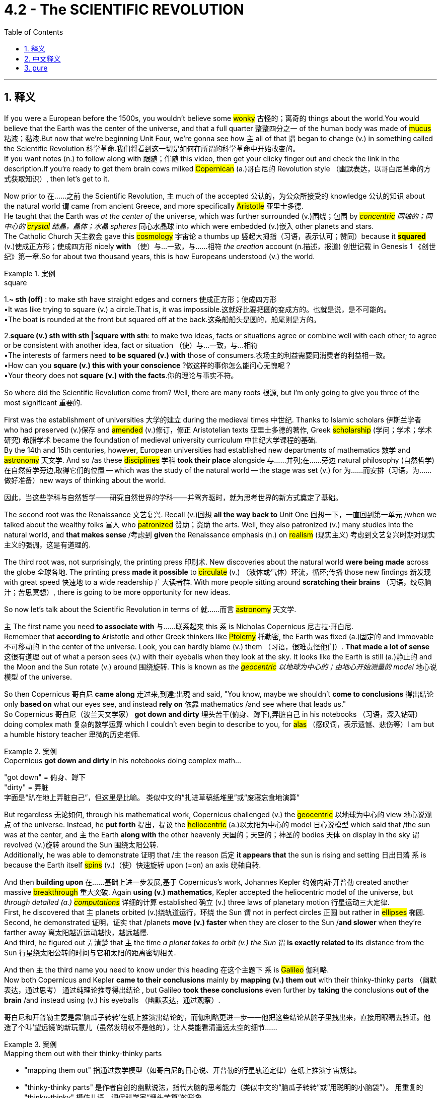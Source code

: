 
= 4.2 - The SCIENTIFIC REVOLUTION
:toc: left
:toclevels: 3
:sectnums:
:stylesheet: ../../myAdocCss.css

'''

[#_释义]
== 释义

If you were a European before the 1500s, you wouldn't believe some #wonky# 古怪的；离奇的 things about the world.You would believe that the Earth was the center of the universe, and that a full quarter 整整四分之一 of the human body was made of #mucus# 粘液；黏液.But now that we're beginning Unit Four, we're gonna see how `主` all of that `谓` began to change (v.) in something called the Scientific Revolution 科学革命.我们将看到这一切是如何在所谓的科学革命中开始改变的。  +
If you want notes (n.) to follow along with 跟随；伴随 this video, then get your clicky finger out and check the link in the description.If you're ready to get them brain cows milked #Copernican# (a.)哥白尼的 Revolution style （幽默表达，以哥白尼革命的方式获取知识）, then let's get to it. +

Now prior to 在……之前 the Scientific Revolution, `主` much of the accepted 公认的，为公众所接受的 knowledge 公认的知识 about the natural world `谓` came from ancient Greece, and more specifically #Aristotle# 亚里士多德.  +
He taught that the Earth was _at the center of_ the universe, which was further surrounded (v.)围绕；包围 by _##concentric## 同轴的；同中心的 #crystal# 结晶，晶体；水晶 spheres_ 同心水晶球 into which were embedded (v.)嵌入 other planets and stars.  +
The Catholic Church 天主教会 gave this #cosmology# 宇宙论 a thumbs up 竖起大拇指（习语，表示认可；赞同）because it *#squared#* (v.)使成正方形；使成四方形 nicely *with* （使）与…一致，与……相符 _the creation_ account (n.描述，报道) 创世记载 in Genesis 1 《创世纪》第一章.So for about two thousand years, this is how Europeans understood (v.) the world. +

[.my1]
.案例
====
.square
1.*~ sth (off)* : to make sth have straight edges and corners 使成正方形；使成四方形 +
•It was like trying to square (v.) a circle.That is, it was impossible.这就好比要把圆的变成方的。也就是说，是不可能的。 +
•The boat is rounded at the front but squared off at the back.这条船船头是圆的，船尾则是方的。 +

2.*square (v.) sth with sth |ˈsquare with sth*:
to make two ideas, facts or situations agree or combine well with each other; to agree or be consistent with another idea, fact or situation （使）与…一致，与…相符 +
•The interests of farmers need *to be squared (v.) with* those of consumers.农场主的利益需要同消费者的利益相一致。 +
•How can you *square (v.) this with your conscience* ?做这样的事你怎么能问心无愧呢？ +
•Your theory does not *square (v.) with the facts*.你的理论与事实不符。

====

So where did the Scientific Revolution come from? Well, there are many roots 根源, but I'm only going to give you three of the most significant 重要的.

First was the establishment of universities 大学的建立 during the medieval times 中世纪. Thanks to Islamic scholars 伊斯兰学者 who had preserved (v.)保存 and #amended# (v.)修订，修正 Aristotelian texts 亚里士多德的著作, Greek #scholarship# (学问；学术；学术研究) 希腊学术 became the foundation of medieval university curriculum 中世纪大学课程的基础.  +
By the 14th and 15th centuries, however, European universities had established new departments of mathematics 数学 and #astronomy# 天文学. And so /as these #disciplines# 学科 *took their place* alongside 与……并列;在……旁边 natural philosophy (自然哲学) 在自然哲学旁边,取得它们的位置 -- which was the study of the natural world -- the stage was set (v.) for 为……而安排（习语，为……做好准备）new ways of thinking about the world. +

[.my2]
因此，当这些学科与自然哲学——研究自然世界的学科——并驾齐驱时，就为思考世界的新方式奠定了基础。

The second root was the Renaissance 文艺复兴. Recall (v.)回想 *all the way back to* Unit One 回想一下，一直回到第一单元 /when we talked about the wealthy folks 富人 who #patronized# 赞助；资助 the arts. Well, they also patronized (v.) many studies into the natural world, and *that makes sense* /考虑到 *given* the Renaissance emphasis (n.) on #realism# (现实主义) 考虑到文艺复兴时期对现实主义的强调，这是有道理的.

The third root was, not surprisingly, the printing press 印刷术. New discoveries about the natural world *were being made* across the globe 全球各地. The printing press *made it possible* to #circulate# (v.) （液体或气体）环流，循环;传播 those new findings 新发现 with great speed 快速地 to a wide readership 广大读者群. With more people sitting around *scratching their brains* （习语，绞尽脑汁；苦思冥想）, there is going to be more opportunity for new ideas. +

So now let's talk about the Scientific Revolution in terms of 就……而言 #astronomy# 天文学.

`主` The first name you need *to associate with* 与……联系起来 this `系` is Nicholas Copernicus 尼古拉·哥白尼.  +
Remember that *according to* Aristotle and other Greek thinkers like #Ptolemy# 托勒密, the Earth was fixed (a.)固定的 and immovable 不可移动的 in the center of the universe. Look, you can hardly blame (v.) them （习语，很难责怪他们）. *That made a lot of sense* 这很有道理 out of what a person sees (v.) with their eyeballs when they look at the sky. It looks like the Earth is still (a.)静止的 and the Moon and the Sun rotate (v.) around 围绕旋转. This is known as _the #geocentric# 以地球为中心的；由地心开始测量的  model_ 地心说模型 of the universe. +

So then Copernicus 哥白尼 *came along* 走过来,到達;出現 and said, "You know, maybe we shouldn't *come to conclusions* 得出结论 only *based on* what our eyes see, and instead *rely on* 依靠 mathematics /and see where that leads us."  +
So Copernicus 哥白尼（波兰天文学家） *got down and dirty* 埋头苦干(俯身、蹲下),弄脏自己 in his notebooks （习语，深入钻研）doing complex math 复杂的数学运算 which I couldn't even begin to describe to you, for #alas# （感叹词，表示遗憾、悲伤等）I am but a humble history teacher 卑微的历史老师.  +

[.my1]
.案例
====
.Copernicus *got down and dirty* in his notebooks doing complex math...
"got down" = 俯身、蹲下 +
"dirty" = 弄脏 +
字面是“趴在地上弄脏自己”，但这里是比喻。 类似中文的​​“扎进草稿纸堆里”​​或​​“废寝忘食地演算”​​
====

But regardless 无论如何, through his mathematical work, Copernicus challenged (v.) the #geocentric# 以地球为中心的 view 地心说观点 of the universe. Instead, he *put forth* 提出，提议 the #heliocentric# (a.)以太阳为中心的 model 日心说模型 which said that /the sun was at the center, and `主` the Earth *along with* the other heavenly 天国的；天空的；神圣的 bodies 天体 on display in the sky `谓` revolved (v.)旋转 around the Sun 围绕太阳公转.  +
Additionally, he was able to demonstrate 证明 that /`主` the reason 后定 *it appears that* the sun is rising and setting 日出日落 `系` is because the Earth itself #spins# (v.)（使）快速旋转 upon (=on) an axis 绕轴自转. +

And then *building upon* 在……基础上进一步发展,基于 Copernicus's work, Johannes Kepler 约翰内斯·开普勒 created another massive #breakthrough# 重大突破. Again *using (v.) mathematics*, Kepler accepted the heliocentric model of the universe, but _through detailed (a.) ##computations##_ 详细的计算 established 确立 (v.) three laws of planetary motion 行星运动三大定律.  +
First, he discovered that `主` planets orbited (v.)绕轨道运行，环绕 the Sun `谓` not in perfect circles 正圆 but rather in #ellipses# 椭圆.  +
Second, he demonstrated 证明，证实 that /planets *move (v.) faster* when they are closer to the Sun /*and slower* when they're farther away 离太阳越近运动越快，越远越慢.  +
And third, he figured out 弄清楚 that `主` the time _a planet takes to orbit (v.) the Sun_ `谓` *is exactly related to* its distance from the Sun 行星绕太阳公转的时间与它和太阳的距离密切相关. +

And then `主` the third name you need to know under this heading 在这个主题下 `系` is #Galileo# 伽利略.  +
Now both Copernicus and Kepler *came to their conclusions* mainly by *mapping (v.) them out* with their thinky-thinky parts （幽默表达，通过思考） 通过纯理论推导得出结论 , but Galileo *took these conclusions* even further by *taking* the conclusions *out of the brain* /and instead using (v.) his eyeballs （幽默表达，通过观察）.  +


[.my2]
哥白尼和开普勒主要是靠‘脑瓜子转转’在纸上推演出结论的，而伽利略更进一步——他把这些结论从脑子里拽出来，直接用眼睛去验证。他造了个叫‘望远镜’的新玩意儿（虽然发明权不是他的），让人类能看清遥远太空的细节……

[.my1]
.案例
====
.Mapping them out with their thinky-thinky parts
- "mapping them out"​​ 指通过数学模型（如哥白尼的日心说、开普勒的行星轨道定律）​​在纸上推演宇宙规律​​。
- ​​"thinky-thinky parts"​​ 是作者自创的​​幽默说法​​，指代大脑的思考能力（类似中文的“脑瓜子转转”或“用聪明的小脑袋”）。
用重复的 "thinky-thinky" 模仿儿语，调侃科学家“埋头苦算”的形象。

哥白尼和开普勒的突破性理论（如日心说、椭圆轨道）主要基于数学计算，而非直接观测。作者用这种口语化表达强调：
​​“他们是用脑子‘算’出真理的，而不是用眼睛‘看’出来的。”​

.Taking the conclusions out of the brain
​直译：​​ “把结论从大脑里拿出来” +
​​实际含义：​​ ​​“将理论付诸实践验证”​​ 或 ​​“用实验(望远镜)证明猜想”​​（对比前文的纯理论推导）。
====

He built a new #contraption# 装置 called a telescope 望远镜 -- and you know he didn't invent (v.) it, but he did build his own -- and this allowed the human eye to see (v.) far greater distances into space 观测到更远的太空.  +
And with the telescope, Galileo was able to observe (v.)注意到，观察到 in detail 详细观察 the moons of different planets 不同行星的卫星 and was able to prove that those other planets weren't #celestial# 天空的，天上的 bodies of light 发光的天体 as *had previously been believed*, but rather they *were made out of* 由……制成 the same stuff as Earth 与地球由相同物质构成.  +
And this experimental method 实验方法 was crucial 至关重要的 in overturning (v.)推翻 the accepted truths 公认的真理 about the universe. +

[.my1]
.案例
====
.celestial
-> celest←拉丁语caelum（天） 同源词：#Selina（赛琳娜（女子名）←天国似的，美好的）#；celeste（天蓝色的） 词组习语：celestial body（天体）；celestial being（神灵）；celestial movement（天体运动）
====

Now it's important to emphasize 强调 again that /as each of these men did their work, they were overturning previous assumptions 推翻以前的假设 about how the cosmos 宇宙 worked.  +
And because the old Aristotelian view 亚里士多德的观点 *lined up with* 与……一致 the Bible -- and you know, by the way, "Aristotelian" 亚里士多德的 is just the adjective form 形容词形式 of Aristotle -- the Catholic Church was *not happy about* these developments 发展.  +

So _in addition to_ 除了 challenging (v.) established philosophical authority 挑战已有的哲学权威, these scientists were challenging (v.) #scriptural# 圣经的；手稿的；依据圣经的 authority 圣经权威.  +

Since much of this was going on /during the Catholic Reformation 天主教改革, when the church *was doing its best* 尽力而为 to clean up its #profile# (外形；轮廓) 改善形象 in the eyes of Europeans, such challenges were #untenable# 难以捍卫的；站不住脚的；不堪一击的.  +
And so `主` Copernicus, Kepler, and Galileo `谓` *ended up* on the church's index of prohibited 被禁止的 books 禁书目录, and even Galileo was tried (v.) for #heresy# (异端；异端邪说；异教) 因异端邪说受审. +

[.my1]
.案例
====
.tenable
-> -#ten-握,持有# + -able形容词词尾,被动意义
====


However, by about 1640, the heliocentric model of the universe was pretty widely accepted (v.) by the scientific community 科学界, as well as 和，以及，还有 the contributions of Kepler and Galileo 开普勒和伽利略的贡献.  +
But `主` what remained unexplained 未被解释的 `系` is _by what force_ all these heavenly bodies of the universe held together (维系在一起) 是什么力量,使宇宙中的天体凝聚在一起的?.  +

For that, let me introduce you to my boy Isaac Newton 艾萨克·牛顿. Near the end of the 17th century, Newton was able *to combine* (v.)结合 the physics of Galileo 伽利略的物理学 *with* the mathematical computations 数学计算 of Kepler and Copernicus /to produce (v.) the law of universal #gravitation (万有引力，重力)# 万有引力定律.  +
It was a force (n.) called gravity 重力 *that* kept all the planets *revolving* 旋转 in relation to 关于；与……相关 one another 使所有行星相互环绕旋转.  +
And gravity was *directly #proportional#* (a.)成比例的；相称的;成正比, he said, *to* _the size and weight_ of the planetary objects _in question_ (讨论中的) . 他说，重力与所讨论的行星物体的大小和重量成正比。 +

It was Newton's theory of gravity 牛顿的引力理论 that defined (v.)定义 the field of #astronomy# 天文学,天文学领域 until Albert Einstein *came along* 出现. But you know, we'll talk about that /in another video. +

So this Scientific Revolution didn't just apply to 适用于 the realm of 领域 space and stars and planets. It was also applied to the study of the human body 人体研究. _The same thing_ was happening here 后定 _that happened with astronomy_ (天文学) 这里发生的事情, 和天文学那边发生的事情是一样的.  +

Old Greek understandings (n.)理解，领悟 of the body 古希腊对人体的认识 were being overturned (v.) 推翻 in favor of 支持；赞同 _newer, more accurate understanding_ (n.)新的、更准确的认识.  +
Basically, it was the ancient Greek Galen 盖伦 whose theories about the human body `谓` dominated (v.) this field 主导这个领域.  +
Galen *argued 争论；争辩 for* 赞成；支持 what he called _the #humoral# 体液的；由体液引起的 theory_ of the body 体液学说, which said that /the body *was composed of* 由……组成 four kinds of substances or humors 体液. Those four substances were blood 血液, yellow #bile# (胆汁；愤怒) 黄胆汁, black bile 黑胆汁, and #phlegm# 痰,黏液. Now I don't know enough about Galen /to tell you why he thought that a quarter of the human body was composed of #mucus# 粘液；黏液, but you know, he did. +

[.my1]
.案例
====
.bile
-> 在希波克拉底的“体液学说”中，人体由血液、粘液、黄胆汁、黑胆汁这四种体液构成，其中黄、黑胆汁都能使人易怒，所以表示“胆汁”的单词bile在口语中还可以表示“愤怒”。  +
助记窍门：#bile→谐音bear（熊）→活熊取胆汁#，熊很愤怒→胆汁、愤怒 衍生词：bilious（胆汁的，坏脾气的） +
来自拉丁词bilis，同bladder, 胆囊。

image:/img/bile.avif[,80%]
====

Regardless 无论如何, according to Galen, when these four #humors 体液# were in balance 平衡, the body was healthy, but when they *got out of* balance 失衡, that was the cause for sickness and disease 疾病的原因.  +

But then along came some folks 人们 in this period /to overturn (v.) Galen's ideas through experimentation and observation 实验和观察.  +
First was the Swiss physician Paracelsus 帕拉塞尔苏斯, who #rejected# (v.)摒弃;驳回；不同意 _the humoral theory_ of disease 疾病的体液学说 and claimed that it was chemical imbalances 化学失衡 that caused disease.  +
And if that was true, then chemical #remedies# (解决方法，纠正方法) 化学药物 could solve those imbalances 解决这些失衡问题.  +

Like if someone was sick under Galen's care, then `主` the #go-to# (a.)（指对象）寻求协助的，征询意见的 method 常用方法 of curing (v.) them `系` was bloodletting 放血.
"You're sick, which means your humors are out of balance, so let's get rid of 摆脱,除去 some of your blood." Paracelsus said, "No, how about we let the patients keep their blood /and give them chemical medicines /to address (v.) their problems." +

[.my1]
.案例
====
.go-to
(a.)used to refer to the person or place that sb goes to for help, advice or information （指对象）寻求协助的，征询意见的 +
•He's the president's _go-to (a.) guy_ on Asian politics. 他是总统的亚洲政治智囊。
====

And then came Andreas Vesalius 安德烈亚斯·维萨里, who contributed to the study of #anatomy# 解剖学研究 by #dissecting# 解剖 dead bodies by the hundreds 成百上千的尸体.  +
He published his findings 研究成果 in a book /and completely #debunked# 揭穿；驳斥，拆穿（谎言、神话、误解等） Galen's understanding of the body /and #revolutionized# 彻底改革 the understanding of the human body.  +

And finally, you need to know William Harvey 威廉·哈维. He further overturned (v.) Galen's ideas, this time about circulation 血液循环.  +
Galen taught (v.)教授 that there were two different systems of blood 后定 contained in the body 体内有两套不同的血液系统, and they did not #interact (v.)相互交流，互动# with one another 互不流通.  +
But Harvey, through experimentation 实验, discovered that the circulatory system 循环系统 was one #integrated (a.)各部分密切协调的，综合的# whole 一个完整的整体. Blood *is pumped* out of the heart 心脏泵血 through 穿过，从一端到另一端 the body /and *returns to the heart* to do the whole thing over again 流回心脏循环往复. +

[.my1]
.案例
====
.dissect
-> #dis-, 分开。-sect, 剪，切#，词源同section, segment.即解开，引申词义解剖。

.debunk
-> de-, 不，非，使相反。bunk, 瞎话；胡话。
====

And finally, the Scientific Revolution included a revolution in the way people reasoned 推理方式.  +

First, let me introduce you to Francis Bacon 弗朗西斯·培根. His major contribution to the thinky-thinky world 思想领域 was an emphasis on #*empiricism* 经验主义#, `主` *which* when being defined 定义为 `系` is _the pursuit of knowledge_ through #*inductive (v.)归纳的，归纳法的 reasoning* (推理，推论)# 归纳推理 -- `主` *which* when being defined `谓` means (v.) understanding the world first by observing (v.) the smallest parts of it 观察最小的部分 /and then #generalizing (v.) 归纳# those findings to the largest part 最大的部分.

[.my1]
.案例
====
.empirical
-> ##em-, 进入，使。-pir, 尝试，冒险，词源同 pirate 海盗, expert.##字面意思即尝试过的，有经验的。

._empiricism, `主` which_ when being defined `系` is the pursuit of knowledge through _inductive reasoning  —  `主` which_ when being defined `谓` means...

这里的两个 ​​"which when being defined"​​ 确实看起来有些重复，但并非错误，而是作者刻意使用的一种 ​​嵌套式解释结构​​，目的是逐步拆解复杂概念。这种写法在学术或教学语境中偶尔会出现，用于分层阐明术语。 +

第一层结构：解释「empiricism（经验主义）」​​ +
原句：
"His major contribution... was an emphasis on  _empiricism_ 经验主义；经验论, ​​*which* when being defined​​ *is* the pursuit of knowledge through inductive reasoning..." +
作用：
先用 ​​"which when being defined"​​ *引入对「empiricism」的定义*，即「通过归纳推理（inductive reasoning）追求知识」。 +

​第二层结构：*进一步解释「inductive reasoning（归纳推理）」*​​ +
原句：
"_inductive reasoning_ 归纳推理 — ​​*which* when being defined​​ *means* (v.) understanding the world first by observing the smallest parts..." +
作用：
由于「归纳推理」本身也是一个专业术语，作者再次用 ​​"which when being defined"​​ 嵌套解释其含义，即「从观察局部到推导整体的过程」。 +

image:/img/svg 002.svg[,100%]

.Francis Bacon
image:/img/Francis Bacon.webp[,30%]

培根,是一位英国哲学家和政治家, 被称为"经验主义"之父。 *他主张仅基于"归纳推理"和对自然事件的仔细观察, 就可以获得科学知识。*
====

Then there was René Descartes 勒内·笛卡尔, who developed a system of #deductive (a.)演绎的，推论的# reasoning 演绎推理体系. This *came about* 产生 because of the revolution in #astronomy (天文学)# 天文学革命. +
`主` The #geocentric 以地球为中心的# conception 观念 of the universe `谓` seemed good /because it aligned with 与……一致 what a person could see, but then mathematics *came along*  出现,取得进展 and undermined (v.) 削弱 the senses 感官认知.  +
So Descartes #figured (v.)认为，认定（某事将发生或属实）# it was necessary to doubt (v.) everything that could reasonably be doubted (合理怀疑一切) 怀疑一切"可以合理怀疑的东西"是必要的, and once you *ran into* 撞到,偶遇  something that was undoubtable 无可置疑的, then you could *build* (v.) your #reasoning 推理，推论#  *upon* that first principle 第一原理. And then from those big ideas 大的概念, you could **work your way 逐步向下移动或完成一系列任务，直到达到最终目标或位置 down to **the smaller ideas 小的概念.

*Either way* 不管怎样；无论哪种方式, both of these men were the first major players 重要人物 in challenging (v.) the dominance of ancient Greek philosophy 挑战古希腊哲学的主导地位. +


[.my1]
.案例
====
.René Descartes
image:/img/René Descartes.jpg[,30%]

勒内·笛卡尔, 是法国哲学家、 科学家和数学家 ，被认为是"现代哲学和科学"兴起的开创性人物。数学是他研究方法中至关重要的部分.

勒内·笛卡尔常被尊称为“现代哲学之父”。一方面是因为**他与当时盛行的传统经院哲学-亚里士多德哲学的决裂，**另一方面是**他对新兴机械论科学的发扬和发展。**他与经院哲学的根本区别体现在两个方面。首先，**笛卡尔认为经院哲学的方法容易引起"怀疑"，因为他们依赖"感觉"作为所有知识的来源。**其次，他希望用更现代的机械论模型, 取代他们最终的科学解释因果模型。

笛卡尔试图通过他的怀疑方法来解决前一个问题。**他的基本策略是，任何信念，只要有哪怕是最轻微的怀疑，就认定为错误。这种“夸张怀疑”为笛卡尔认为的不带偏见的真理探索扫清了道路。**清除他先前持有的信念，**使他处于认识论的零点。从这里开始，笛卡尔开始寻找一些毫无疑问的东西。他最终发现“I exist 我存在”是不可怀疑的，因此是绝对确定的。正是从这一点出发，笛卡尔继续论证上帝的存在.** 即, 清晰明了的事物的确定性，提供了笛卡尔试图寻找的认识论基础。
====

However, despite these massive innovations 重大创新 in how humans understood (v.) their world and the world beyond them, older beliefs 旧观念 continued to persist (v.) 持续存在.  +
Some of these #pathfinders 开拓者，先驱者# of the new science still *held (v.) on to* 坚持,抓住 beliefs (n.) in #alchemy 炼金术;（改变事物的）神秘力量，魔力#, which was the attempt *to turn* (v.) base metals 贱金属 *into* gold and silver 金银, and #astrology 占星术#, which taught (v.) that `主` the position of planets and stars `谓` affected (v.) the outcome 结果，效果 of human life 行星和恒星的位置影响人类生活的结果.  +
For example, while Johannes Kepler was busy *blowing (v.) our minds* （习语，让我们大为惊讶）with the scientific laws of #planetary  (a.)行星的；（与）地球（有关）的# motion 行星运动科学定律, he was also a court #mathematician (数学家)# 宫廷数学家 whose duties included (v.) *printing out* #horoscopes (占星预言) 打印占星图# for the day.  +

[.my2]
例如，当约翰内斯·开普勒忙于用行星运动的科学定律, 震撼我们的头脑时，他也是一名宫廷数学家，他的职责包括打印当天的星座运势。

So you know, it wasn't all changed. There were some significant continuities 延续性 as well. +

[.my1]
.案例
====
.alchemy
-> alchemy = al（定冠词）+#chemy（炼金术）#→炼金术.  +
同源词：alchemist（炼金术士），#chemistry（化学）#，chemical（化学的），chemist（化学家）

.astrology
->  #-astr-星 + -o- + -logy…学科#

.horoscope
a description of what is going to happen to sb in the future, based on the position of the stars and the planets when the person was born 占星预言


====

All right, click here if you want to keep reviewing (v.) Unit 4 of the AP European History curriculum 课程. Additionally, click right here if you want to grab the video note 笔记，记录；注释，批注 guides (指南) 视频笔记指南 which *correspond to* 与……对应 all my videos /and will most assuredly 肯定地 help you get an A in your class /and a five on your exam in May. _I'll catch you on the flip-flop_ 人字拖鞋；夹脚趾拖鞋 （口语表达，回头见）. Time's out. +

[.my1]
.案例
====
"catch you on the flip-flop"​​ 是一个非正式（甚至有点幽默）的表达，意思是 ​​“回头见”​​ 或 ​​“下次见”​​。

字面意思​​：
*"Flip-flop" 原指 ​​"人字拖"​​（拖鞋），或者 ​​"来回翻转的动作"​​（比如开关的切换）。
在口语中，它也可以表示 ​​“来回、反复”​​（比如 "flip-flop opinions" 指反复无常的观点）。*

​​俚语用法​​：
在这里，​​"on the flip-flop"​​ 是一种俏皮的说法，类似于： +
"Catch you on the rebound."（反弹时见 → 稍后见） +
"See you on the flip （使）快速翻转，迅速翻动 side."（原指黑胶唱片的B面 → 引申为“下次见”） +
这种表达带有轻松、随意的语气，常见于美式口语（尤其是视频博主或年轻人之间的调侃）。 +
====

'''

== 中文释义

如果你生活在16世纪之前的欧洲，你会相信一些关于世界的奇怪说法。你会认为地球是宇宙的中心，并且人体的四分之一是由黏液组成的。但现在我们开始学习第四单元，我们将看到所有这些观念, 是如何在一场被称为"科学革命"的运动中开始改变的。如果你想要与这个视频配套的笔记，那就伸出你的手指点击描述中的链接。如果你准备好像哥白尼革命那样充实自己的知识，那我们开始吧。  +

在科学革命之前，关于自然世界的许多被接受的知识, 都来自古希腊，更具体地说，来自亚里士多德。他认为地球是宇宙的中心，地球周围环绕着同心水晶球，其他行星和恒星镶嵌其中。天主教会对这种宇宙观表示认可，因为它与《创世纪》第一章中的创世记载相符。所以在大约两千年的时间里，欧洲人就是这样理解世界的。  +

那么"科学革命"是怎么产生的呢？嗯，它有很多根源，但我只给你讲三个最重要的。首先是中世纪大学的建立。多亏了那些保存和修正亚里士多德著作的伊斯兰学者，希腊学术成为了中世纪大学课程的基础。然而，到了14和15世纪，欧洲的大学建立了新的数学和天文学系。所以，随着这些学科与自然哲学（即对自然世界的研究）并驾齐驱，为思考世界的新方式奠定了基础。  +

第二个根源是**文艺复兴。**回想一下第一单元，我们谈到了**那些赞助艺术的富人。嗯，他们也赞助了许多对自然世界的研究，**考虑到文艺复兴对"现实主义"的强调，这是有道理的。 +
第三个根源，并不奇怪，是印刷机。**世界各地都有关于自然世界的新发现。印刷机使得这些新发现能够迅速传播给广大读者。**随着更多的人绞尽脑汁思考，产生新思想的机会也就更多了。  +

现在让我们从天文学的角度谈谈"科学革命"。你需要记住的第一个人是尼古拉·哥白尼（Nicholas Copernicus）。记住，根据亚里士多德和其他像托勒密这样的希腊思想家的观点，地球是固定不动地位于宇宙的中心。看，你不能责怪他们。从人们用眼睛观察天空的角度来看，这种观点很有道理。看起来地球是静止的，月亮和太阳围绕着它旋转。这就是所谓的"宇宙地心说模型"。  +

然后哥白尼出现了，他说：“你知道吗，也许我们不应该仅仅根据眼睛所看到的就下结论，而应该依靠数学，看看数学能把我们引向何方。”所以哥白尼在他的笔记本上努力钻研复杂的数学，这些数学我甚至无法向你描述，因为我只是一个谦逊的历史老师。但不管怎样，通过他的数学研究，哥白尼挑战了"宇宙地心说"观点。相反，他提出了"日心说模型"，认为太阳是宇宙的中心，地球和天空中其他天体都围绕太阳旋转。此外，他还证明了太阳看起来升起和落下的原因, 是地球本身在绕轴自转。  +

然后，约翰内斯·开普勒（Johannes Kepler）在哥白尼的工作基础上, 取得了另一个重大突破。**开普勒同样运用数学，接受了"宇宙日心说模型"，但通过详细的计算，他确立了行星运动的三大定律。**首先，他发现**行星绕太阳的轨道不是完美的圆形，而是椭圆形。**其次，他证明了**行星离太阳越近,运动得越快; 离太阳越远,运动得越慢。**第三，他弄清楚了**行星绕太阳公转的时间, 与它和太阳的距离精确相关。**  +

在这个主题下你需要知道的第三个人是伽利略（Galileo）。哥白尼和开普勒得出结论, 主要是通过思考推理，但伽利略更进一步，不再仅仅依靠思考，而是运用他的眼睛进行观察。他制造了一个新装置，叫做望远镜（他并不是望远镜的发明者，但他制造了自己的望远镜），这使得人类的眼睛能够看到太空中更远的地方。有了望远镜，伽利略能够详细地观察不同行星的卫星，并且能够证明, 其他行星并不像以前认为的那样是发光的天体，而是和地球由相同的物质构成。这种实验方法, 对于推翻关于宇宙的公认真理, 至关重要。  +

现在要再次强调的是，当这些人进行他们的研究时，他们在推翻以前关于宇宙如何运行的假设。而且，由于古老的亚里士多德观点与《圣经》相符（顺便说一下，“Aristotelian”是亚里士多德的形容词形式），天主教会对这些发展并不满意。所以，**除了挑战已有的哲学权威之外，这些科学家还在挑战《圣经》的权威。**由于这一切大多发生在天主教改革时期，当时教会正尽力改善它在欧洲人眼中的形象，对这样的挑战, 教会是难以捍卫自己原观点的。所以哥白尼、开普勒和伽利略的著作最终被列入了教会的禁书目录，甚至伽利略还因异端邪说而受审。  +

然而，到了大约1640年，宇宙日心说模型在科学界被广泛接受，开普勒和伽利略的贡献也是如此。**但仍有一个问题没有得到解释，那就是是什么力量, 让宇宙中的所有天体维系在一起。**为此，让我给你介绍艾萨克·牛顿（Isaac Newton）。**在17世纪末，牛顿**能够将伽利略的物理学与开普勒和哥白尼的数学计算结合起来，提出了万有引力定律。**他说，有一种叫做引力的力量使所有行星相互环绕。并且"引力"与"所涉及的行星物体的大小和重量"成正比。**在阿尔伯特·爱因斯坦（Albert Einstein）出现之前，牛顿的引力理论定义了天文学领域。但我们会在另一个视频中谈到这一点。  +

所以这场"科学革命"不仅仅适用于太空、恒星和行星领域。它也应用于对人体的研究。在这里发生的事情和天文学领域类似。古希腊人对人体的旧有理解被推翻，取而代之的是更新、更准确的理解。*基本上，是古希腊的盖伦*（Galen）关于人体的理论, 在这个领域占据主导地位。盖伦提出了他所谓的**"人体体液理论"，他认为人体由四种物质或体液组成。这四种物质是血液、黄胆汁、黑胆汁和黏液。**我对盖伦的理论了解得不够多，无法告诉你他为什么认为人体的四分之一是由黏液组成的，但他就是这么认为的。  +

不管怎样，**根据盖伦的理论，当这四种体液平衡时，身体是健康的，但当它们失衡时，疾病就产生了。**但在这个时期，一些人通过实验和观察推翻了盖伦的观点。第一个是瑞士医生帕拉塞尔苏斯（Paracelsus），他拒绝接受疾病的体液理论，声称疾病是由"化学失衡"引起的。如果这是真的，那么化学药物可以解决这些失衡问题。比如，**如果一个人在盖伦的理论下生病，当时的治疗方法是放血。“你生病了，这意味着你的体液失衡了，所以我们放掉一些你的血吧。”**帕拉塞尔苏斯说：“不，我们为什么不让病人保留他们的血液，而是给他们化学药物来解决问题呢。”  +

然后是安德烈亚斯·维萨里（Andreas Vesalius），他通过解剖数百具尸体为解剖学研究做出了贡献。他在一本书中发表了他的发现，彻底推翻了盖伦对人体的理解，革新了对人体的认识。最后，你需要了解威廉·哈维（William Harvey）。他进一步推翻了盖伦的观点，这次是关于血液循环的观点。盖伦认为人体内有两种不同的血液系统，它们彼此不相互作用。但哈维通过实验发现，循环系统是一个完整的整体。血液从心脏被泵出，流经身体，然后再回到心脏，循环往复。  +

最后，科学革命还包括人们推理方式的革命。首先，让我给你介绍**弗朗西斯·培根（Francis Bacon）。他对思想世界的主要贡献是强调"经验主义"，经验主义被定义为通过"归纳推理"来追求知识——归纳推理的定义是: 先通过观察事物的最小部分来理解世界，然后将这些发现推广到更大的范围。**然后是**勒内·笛卡尔（René Descartes），他发展出了"演绎推理"系统。**这是由于天文学的革命而产生的。宇宙地心说概念看起来不错，因为它与人们所能看到的相符，但后来数学的发展削弱了感官的作用。所以**笛卡尔认为有必要怀疑一切合理的事物，一旦你遇到了不可怀疑的事物，你就可以基于这个第一原则进行推理。然后从这些大的理念出发，你可以推导出较小的理念。**不管怎样，这两个人是挑战古希腊哲学主导地位的主要先驱者。  +

**然而，尽管人类对自己的世界以及世界之外的理解, 有了这些重大创新，旧有的信仰仍然存在。一些新科学的开拓者, 仍然相信"炼金术"（试图将贱金属变成黄金和白银）和"占星术"（认为行星和恒星的位置会影响人类生活的结果）。**例如，当约翰内斯·开普勒忙于用行星运动的科学定律让我们惊叹时，他也是一位宫廷数学家，他的职责包括印制当天的星象图。所以，并不是所有的一切都改变了，也有一些显著的延续性。  +

好的，如果你想继续复习美国大学预修课程欧洲历史的第四单元，点击这里。此外，如果你想获取与我所有视频对应的视频笔记指南，点击这里，这些笔记肯定会帮助你在课堂上得A，并在五月份的考试中得5分。我们下次再见。时间到。  +

'''

== pure


If you were a European before the 1500s, you wouldn't believe some wonky things about the world. You would believe that the Earth was the center of the universe, and that a full quarter of the human body was made of mucus. But now that we're beginning Unit Four, we're gonna see how all of that began to change in something called the Scientific Revolution. If you want notes to follow along with this video, then get your clicky finger out and check the link in the description. If you're ready to get them brain cows milked Copernican Revolution style, then let's get to it.

Now prior to the Scientific Revolution, much of the accepted knowledge about the natural world came from ancient Greece, and more specifically Aristotle. He taught that the Earth was at the center of the universe, which was further surrounded by concentric crystal spheres into which were embedded other planets and stars. The Catholic Church gave this cosmology a thumbs up because it squared nicely with the creation account in Genesis 1. So for about two thousand years, this is how Europeans understood the world.

So where did the Scientific Revolution come from? Well, there are many roots, but I'm only going to give you three of the most significant. First was the establishment of universities during the medieval times. Thanks to Islamic scholars who had preserved and amended Aristotelian texts, Greek scholarship became the foundation of medieval university curriculum. By the 14th and 15th centuries, however, European universities had established new departments of mathematics and astronomy. And so as these disciplines took their place alongside natural philosophy -- which was the study of the natural world -- the stage was set for new ways of thinking about the world.

The second root was the Renaissance. Recall all the way back to Unit One when we talked about the wealthy folks who patronized the arts. Well, they also patronized many studies into the natural world, and that makes sense given the Renaissance emphasis on realism. The third root was, not surprisingly, the printing press. New discoveries about the natural world were being made across the globe. The printing press made it possible to circulate those new findings with great speed to a wide readership. With more people sitting around scratching their brains, there is going to be more opportunity for new ideas.

So now let's talk about the Scientific Revolution in terms of astronomy. The first name you need to associate with this is Nicholas Copernicus. Remember that according to Aristotle and other Greek thinkers like Ptolemy, the Earth was fixed and immovable in the center of the universe. Look, you can hardly blame them. That made a lot of sense out of what a person sees with their eyeballs when they look at the sky. It looks like the Earth is still and the Moon and the Sun rotate around. This is known as the geocentric model of the universe.

So then Copernicus came along and said, "You know, maybe we shouldn't come to conclusions only based on what our eyes see, and instead rely on mathematics and see where that leads us." So Copernicus got down and dirty in his notebooks doing complex math which I couldn't even begin to describe to you, for alas I am but a humble history teacher. But regardless, through his mathematical work, Copernicus challenged the geocentric view of the universe. Instead, he put forth the heliocentric model which said that the sun was at the center, and the Earth along with the other heavenly bodies on display in the sky revolved around the Sun. Additionally, he was able to demonstrate that the reason it appears that the sun is rising and setting is because the Earth itself spins upon an axis.

And then building upon Copernicus's work, Johannes Kepler created another massive breakthrough. Again using mathematics, Kepler accepted the heliocentric model of the universe, but through detailed computations established three laws of planetary motion. First, he discovered that planets orbited the Sun not in perfect circles but rather in ellipses. Second, he demonstrated that planets move faster when they are closer to the Sun and slower when they're farther away. And third, he figured out that the time a planet takes to orbit the Sun is exactly related to its distance from the Sun.

And then the third name you need to know under this heading is Galileo. Now both Copernicus and Kepler came to their conclusions mainly by mapping them out with their thinky-thinky parts, but Galileo took these conclusions even further by taking the conclusions out of the brain and instead using his eyeballs. He built a new contraption called a telescope -- and you know he didn't invent it, but he did build his own -- and this allowed the human eye to see far greater distances into space. And with the telescope, Galileo was able to observe in detail the moons of different planets and was able to prove that those other planets weren't celestial bodies of light as had previously been believed, but rather they were made out of the same stuff as Earth. And this experimental method was crucial in overturning the accepted truths about the universe.

Now it's important to emphasize again that as each of these men did their work, they were overturning previous assumptions about how the cosmos worked. And because the old Aristotelian view lined up with the Bible -- and you know, by the way, "Aristotelian" is just the adjective form of Aristotle -- the Catholic Church was not happy about these developments. So in addition to challenging established philosophical authority, these scientists were challenging scriptural authority. Since much of this was going on during the Catholic Reformation, when the church was doing its best to clean up its profile in the eyes of Europeans, such challenges were untenable. And so Copernicus, Kepler, and Galileo ended up on the church's index of prohibited books, and even Galileo was tried for heresy.

However, by about 1640, the heliocentric model of the universe was pretty widely accepted by the scientific community, as well as the contributions of Kepler and Galileo. But what remained unexplained is by what force all these heavenly bodies of the universe held together. For that, let me introduce you to my boy Isaac Newton. Near the end of the 17th century, Newton was able to combine the physics of Galileo with the mathematical computations of Kepler and Copernicus to produce the law of universal gravitation. It was a force called gravity that kept all the planets revolving in relation to one another. And gravity was directly proportional, he said, to the size and weight of the planetary objects in question. It was Newton's theory of gravity that defined the field of astronomy until Albert Einstein came along. But you know, we'll talk about that in another video.

So this Scientific Revolution didn't just apply to the realm of space and stars and planets. It was also applied to the study of the human body. The same thing was happening here that happened with astronomy. Old Greek understandings of the body were being overturned in favor of newer, more accurate understanding. Basically, it was the ancient Greek Galen whose theories about the human body dominated this field. Galen argued for what he called the humoral theory of the body, which said that the body was composed of four kinds of substances or humors. Those four substances were blood, yellow bile, black bile, and phlegm. Now I don't know enough about Galen to tell you why he thought that a quarter of the human body was composed of mucus, but you know, he did.

Regardless, according to Galen, when these four humors were in balance, the body was healthy, but when they got out of balance, that was the cause for sickness and disease. But then along came some folks in this period to overturn Galen's ideas through experimentation and observation. First was the Swiss physician Paracelsus, who rejected the humoral theory of disease and claimed that it was chemical imbalances that caused disease. And if that was true, then chemical remedies could solve those imbalances. Like if someone was sick under Galen's care, then the go-to method of curing them was bloodletting. "You're sick, which means your humors are out of balance, so let's get rid of some of your blood." Paracelsus said, "No, how about we let the patients keep their blood and give them chemical medicines to address their problems."

And then came Andreas Vesalius, who contributed to the study of anatomy by dissecting dead bodies by the hundreds. He published his findings in a book and completely debunked Galen's understanding of the body and revolutionized the understanding of the human body. And finally, you need to know William Harvey. He further overturned Galen's ideas, this time about circulation. Galen taught that there were two different systems of blood contained in the body, and they did not interact with one another. But Harvey, through experimentation, discovered that the circulatory system was one integrated whole. Blood is pumped out of the heart through the body and returns to the heart to do the whole thing over again.

And finally, the Scientific Revolution included a revolution in the way people reasoned. First, let me introduce you to Francis Bacon. His major contribution to the thinky-thinky world was an emphasis on empiricism, which when being defined is the pursuit of knowledge through inductive reasoning -- which when being defined means understanding the world first by observing the smallest parts of it and then generalizing those findings to the largest part. Then there was René Descartes, who developed a system of deductive reasoning. This came about because of the revolution in astronomy. The geocentric conception of the universe seemed good because it aligned with what a person could see, but then mathematics came along and undermined the senses. So Descartes figured it was necessary to doubt everything that could reasonably be doubted, and once you ran into something that was undoubtable, then you could build your reasoning upon that first principle. And then from those big ideas, you could work your way down to the smaller ideas. Either way, both of these men were the first major players in challenging the dominance of ancient Greek philosophy.

However, despite these massive innovations in how humans understood their world and the world beyond them, older beliefs continued to persist. Some of these pathfinders of the new science still held on to beliefs in alchemy, which was the attempt to turn base metals into gold and silver, and astrology, which taught that the position of planets and stars affected the outcome of human life. For example, while Johannes Kepler was busy blowing our minds with the scientific laws of planetary motion, he was also a court mathematician whose duties included printing out horoscopes for the day. So you know, it wasn't all changed. There were some significant continuities as well.

All right, click here if you want to keep reviewing Unit 4 of the AP European History curriculum. Additionally, click right here if you want to grab the video note guides which correspond to all my videos and will most assuredly help you get an A in your class and a five on your exam in May. I'll catch you on the flip-flop. Time's out.

'''
